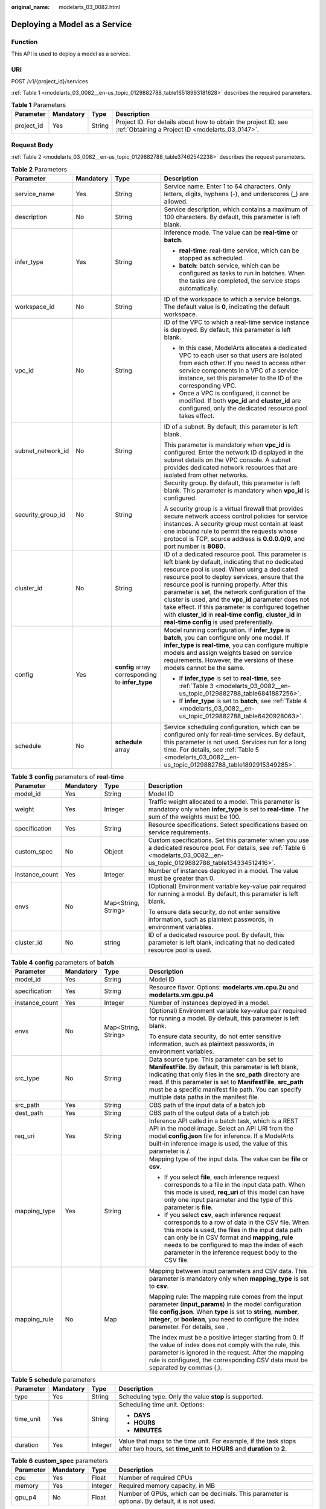 :original_name: modelarts_03_0082.html

.. _modelarts_03_0082:

Deploying a Model as a Service
==============================

Function
--------

This API is used to deploy a model as a service.

URI
---

POST /v1/{project_id}/services

:ref:`Table 1 <modelarts_03_0082__en-us_topic_0129882788_table16518993181628>` describes the required parameters.

.. _modelarts_03_0082__en-us_topic_0129882788_table16518993181628:

.. table:: **Table 1** Parameters

   +------------+-----------+--------+--------------------------------------------------------------------------------------------------------------------+
   | Parameter  | Mandatory | Type   | Description                                                                                                        |
   +============+===========+========+====================================================================================================================+
   | project_id | Yes       | String | Project ID. For details about how to obtain the project ID, see :ref:`Obtaining a Project ID <modelarts_03_0147>`. |
   +------------+-----------+--------+--------------------------------------------------------------------------------------------------------------------+

Request Body
------------

:ref:`Table 2 <modelarts_03_0082__en-us_topic_0129882788_table37462542238>` describes the request parameters.

.. _modelarts_03_0082__en-us_topic_0129882788_table37462542238:

.. table:: **Table 2** Parameters

   +-------------------+-----------------+--------------------------------------------------+----------------------------------------------------------------------------------------------------------------------------------------------------------------------------------------------------------------------------------------------------------------------------------------------------------------------------------------------------------------------------------------------------------------------------------------------------------------------------------------------------------------------------------+
   | Parameter         | Mandatory       | Type                                             | Description                                                                                                                                                                                                                                                                                                                                                                                                                                                                                                                      |
   +===================+=================+==================================================+==================================================================================================================================================================================================================================================================================================================================================================================================================================================================================================================================+
   | service_name      | Yes             | String                                           | Service name. Enter 1 to 64 characters. Only letters, digits, hyphens (-), and underscores (_) are allowed.                                                                                                                                                                                                                                                                                                                                                                                                                      |
   +-------------------+-----------------+--------------------------------------------------+----------------------------------------------------------------------------------------------------------------------------------------------------------------------------------------------------------------------------------------------------------------------------------------------------------------------------------------------------------------------------------------------------------------------------------------------------------------------------------------------------------------------------------+
   | description       | No              | String                                           | Service description, which contains a maximum of 100 characters. By default, this parameter is left blank.                                                                                                                                                                                                                                                                                                                                                                                                                       |
   +-------------------+-----------------+--------------------------------------------------+----------------------------------------------------------------------------------------------------------------------------------------------------------------------------------------------------------------------------------------------------------------------------------------------------------------------------------------------------------------------------------------------------------------------------------------------------------------------------------------------------------------------------------+
   | infer_type        | Yes             | String                                           | Inference mode. The value can be **real-time** or **batch**.                                                                                                                                                                                                                                                                                                                                                                                                                                                                     |
   |                   |                 |                                                  |                                                                                                                                                                                                                                                                                                                                                                                                                                                                                                                                  |
   |                   |                 |                                                  | -  **real-time**: real-time service, which can be stopped as scheduled.                                                                                                                                                                                                                                                                                                                                                                                                                                                          |
   |                   |                 |                                                  | -  **batch**: batch service, which can be configured as tasks to run in batches. When the tasks are completed, the service stops automatically.                                                                                                                                                                                                                                                                                                                                                                                  |
   +-------------------+-----------------+--------------------------------------------------+----------------------------------------------------------------------------------------------------------------------------------------------------------------------------------------------------------------------------------------------------------------------------------------------------------------------------------------------------------------------------------------------------------------------------------------------------------------------------------------------------------------------------------+
   | workspace_id      | No              | String                                           | ID of the workspace to which a service belongs. The default value is **0**, indicating the default workspace.                                                                                                                                                                                                                                                                                                                                                                                                                    |
   +-------------------+-----------------+--------------------------------------------------+----------------------------------------------------------------------------------------------------------------------------------------------------------------------------------------------------------------------------------------------------------------------------------------------------------------------------------------------------------------------------------------------------------------------------------------------------------------------------------------------------------------------------------+
   | vpc_id            | No              | String                                           | ID of the VPC to which a real-time service instance is deployed. By default, this parameter is left blank.                                                                                                                                                                                                                                                                                                                                                                                                                       |
   |                   |                 |                                                  |                                                                                                                                                                                                                                                                                                                                                                                                                                                                                                                                  |
   |                   |                 |                                                  | -  In this case, ModelArts allocates a dedicated VPC to each user so that users are isolated from each other. If you need to access other service components in a VPC of a service instance, set this parameter to the ID of the corresponding VPC.                                                                                                                                                                                                                                                                              |
   |                   |                 |                                                  | -  Once a VPC is configured, it cannot be modified. If both **vpc_id** and **cluster_id** are configured, only the dedicated resource pool takes effect.                                                                                                                                                                                                                                                                                                                                                                         |
   +-------------------+-----------------+--------------------------------------------------+----------------------------------------------------------------------------------------------------------------------------------------------------------------------------------------------------------------------------------------------------------------------------------------------------------------------------------------------------------------------------------------------------------------------------------------------------------------------------------------------------------------------------------+
   | subnet_network_id | No              | String                                           | ID of a subnet. By default, this parameter is left blank.                                                                                                                                                                                                                                                                                                                                                                                                                                                                        |
   |                   |                 |                                                  |                                                                                                                                                                                                                                                                                                                                                                                                                                                                                                                                  |
   |                   |                 |                                                  | This parameter is mandatory when **vpc_id** is configured. Enter the network ID displayed in the subnet details on the VPC console. A subnet provides dedicated network resources that are isolated from other networks.                                                                                                                                                                                                                                                                                                         |
   +-------------------+-----------------+--------------------------------------------------+----------------------------------------------------------------------------------------------------------------------------------------------------------------------------------------------------------------------------------------------------------------------------------------------------------------------------------------------------------------------------------------------------------------------------------------------------------------------------------------------------------------------------------+
   | security_group_id | No              | String                                           | Security group. By default, this parameter is left blank. This parameter is mandatory when **vpc_id** is configured.                                                                                                                                                                                                                                                                                                                                                                                                             |
   |                   |                 |                                                  |                                                                                                                                                                                                                                                                                                                                                                                                                                                                                                                                  |
   |                   |                 |                                                  | A security group is a virtual firewall that provides secure network access control policies for service instances. A security group must contain at least one inbound rule to permit the requests whose protocol is TCP, source address is **0.0.0.0/0**, and port number is **8080**.                                                                                                                                                                                                                                           |
   +-------------------+-----------------+--------------------------------------------------+----------------------------------------------------------------------------------------------------------------------------------------------------------------------------------------------------------------------------------------------------------------------------------------------------------------------------------------------------------------------------------------------------------------------------------------------------------------------------------------------------------------------------------+
   | cluster_id        | No              | String                                           | ID of a dedicated resource pool. This parameter is left blank by default, indicating that no dedicated resource pool is used. When using a dedicated resource pool to deploy services, ensure that the resource pool is running properly. After this parameter is set, the network configuration of the cluster is used, and the **vpc_id** parameter does not take effect. If this parameter is configured together with **cluster_id** in **real-time config**, **cluster_id** in **real-time config** is used preferentially. |
   +-------------------+-----------------+--------------------------------------------------+----------------------------------------------------------------------------------------------------------------------------------------------------------------------------------------------------------------------------------------------------------------------------------------------------------------------------------------------------------------------------------------------------------------------------------------------------------------------------------------------------------------------------------+
   | config            | Yes             | **config** array corresponding to **infer_type** | Model running configuration. If **infer_type** is **batch**, you can configure only one model. If **infer_type** is **real-time**, you can configure multiple models and assign weights based on service requirements. However, the versions of these models cannot be the same.                                                                                                                                                                                                                                                 |
   |                   |                 |                                                  |                                                                                                                                                                                                                                                                                                                                                                                                                                                                                                                                  |
   |                   |                 |                                                  | -  If **infer_type** is set to **real-time**, see :ref:`Table 3 <modelarts_03_0082__en-us_topic_0129882788_table6841887256>`.                                                                                                                                                                                                                                                                                                                                                                                                    |
   |                   |                 |                                                  | -  If **infer_type** is set to **batch**, see :ref:`Table 4 <modelarts_03_0082__en-us_topic_0129882788_table6420928063>`.                                                                                                                                                                                                                                                                                                                                                                                                        |
   +-------------------+-----------------+--------------------------------------------------+----------------------------------------------------------------------------------------------------------------------------------------------------------------------------------------------------------------------------------------------------------------------------------------------------------------------------------------------------------------------------------------------------------------------------------------------------------------------------------------------------------------------------------+
   | schedule          | No              | **schedule** array                               | Service scheduling configuration, which can be configured only for real-time services. By default, this parameter is not used. Services run for a long time. For details, see :ref:`Table 5 <modelarts_03_0082__en-us_topic_0129882788_table1892915349285>`.                                                                                                                                                                                                                                                                     |
   +-------------------+-----------------+--------------------------------------------------+----------------------------------------------------------------------------------------------------------------------------------------------------------------------------------------------------------------------------------------------------------------------------------------------------------------------------------------------------------------------------------------------------------------------------------------------------------------------------------------------------------------------------------+

.. _modelarts_03_0082__en-us_topic_0129882788_table6841887256:

.. table:: **Table 3** **config** parameters of **real-time**

   +-----------------+-----------------+---------------------+----------------------------------------------------------------------------------------------------------------------------------------------------------------------------------+
   | Parameter       | Mandatory       | Type                | Description                                                                                                                                                                      |
   +=================+=================+=====================+==================================================================================================================================================================================+
   | model_id        | Yes             | String              | Model ID                                                                                                                                                                         |
   +-----------------+-----------------+---------------------+----------------------------------------------------------------------------------------------------------------------------------------------------------------------------------+
   | weight          | Yes             | Integer             | Traffic weight allocated to a model. This parameter is mandatory only when **infer_type** is set to **real-time**. The sum of the weights must be 100.                           |
   +-----------------+-----------------+---------------------+----------------------------------------------------------------------------------------------------------------------------------------------------------------------------------+
   | specification   | Yes             | String              | Resource specifications. Select specifications based on service requirements.                                                                                                    |
   +-----------------+-----------------+---------------------+----------------------------------------------------------------------------------------------------------------------------------------------------------------------------------+
   | custom_spec     | No              | Object              | Custom specifications. Set this parameter when you use a dedicated resource pool. For details, see :ref:`Table 6 <modelarts_03_0082__en-us_topic_0129882788_table134334512416>`. |
   +-----------------+-----------------+---------------------+----------------------------------------------------------------------------------------------------------------------------------------------------------------------------------+
   | instance_count  | Yes             | Integer             | Number of instances deployed in a model. The value must be greater than 0.                                                                                                       |
   +-----------------+-----------------+---------------------+----------------------------------------------------------------------------------------------------------------------------------------------------------------------------------+
   | envs            | No              | Map<String, String> | (Optional) Environment variable key-value pair required for running a model. By default, this parameter is left blank.                                                           |
   |                 |                 |                     |                                                                                                                                                                                  |
   |                 |                 |                     | To ensure data security, do not enter sensitive information, such as plaintext passwords, in environment variables.                                                              |
   +-----------------+-----------------+---------------------+----------------------------------------------------------------------------------------------------------------------------------------------------------------------------------+
   | cluster_id      | No              | string              | ID of a dedicated resource pool. By default, this parameter is left blank, indicating that no dedicated resource pool is used.                                                   |
   +-----------------+-----------------+---------------------+----------------------------------------------------------------------------------------------------------------------------------------------------------------------------------+

.. _modelarts_03_0082__en-us_topic_0129882788_table6420928063:

.. table:: **Table 4** **config** parameters of **batch**

   +-----------------+-----------------+---------------------+-------------------------------------------------------------------------------------------------------------------------------------------------------------------------------------------------------------------------------------------------------------------------------------------------------------------------------------------+
   | Parameter       | Mandatory       | Type                | Description                                                                                                                                                                                                                                                                                                                               |
   +=================+=================+=====================+===========================================================================================================================================================================================================================================================================================================================================+
   | model_id        | Yes             | String              | Model ID                                                                                                                                                                                                                                                                                                                                  |
   +-----------------+-----------------+---------------------+-------------------------------------------------------------------------------------------------------------------------------------------------------------------------------------------------------------------------------------------------------------------------------------------------------------------------------------------+
   | specification   | Yes             | String              | Resource flavor. Options: **modelarts.vm.cpu.2u** and **modelarts.vm.gpu.p4**                                                                                                                                                                                                                                                             |
   +-----------------+-----------------+---------------------+-------------------------------------------------------------------------------------------------------------------------------------------------------------------------------------------------------------------------------------------------------------------------------------------------------------------------------------------+
   | instance_count  | Yes             | Integer             | Number of instances deployed in a model.                                                                                                                                                                                                                                                                                                  |
   +-----------------+-----------------+---------------------+-------------------------------------------------------------------------------------------------------------------------------------------------------------------------------------------------------------------------------------------------------------------------------------------------------------------------------------------+
   | envs            | No              | Map<String, String> | (Optional) Environment variable key-value pair required for running a model. By default, this parameter is left blank.                                                                                                                                                                                                                    |
   |                 |                 |                     |                                                                                                                                                                                                                                                                                                                                           |
   |                 |                 |                     | To ensure data security, do not enter sensitive information, such as plaintext passwords, in environment variables.                                                                                                                                                                                                                       |
   +-----------------+-----------------+---------------------+-------------------------------------------------------------------------------------------------------------------------------------------------------------------------------------------------------------------------------------------------------------------------------------------------------------------------------------------+
   | src_type        | No              | String              | Data source type. This parameter can be set to **ManifestFile**. By default, this parameter is left blank, indicating that only files in the **src_path** directory are read. If this parameter is set to **ManifestFile**, **src_path** must be a specific manifest file path. You can specify multiple data paths in the manifest file. |
   +-----------------+-----------------+---------------------+-------------------------------------------------------------------------------------------------------------------------------------------------------------------------------------------------------------------------------------------------------------------------------------------------------------------------------------------+
   | src_path        | Yes             | String              | OBS path of the input data of a batch job                                                                                                                                                                                                                                                                                                 |
   +-----------------+-----------------+---------------------+-------------------------------------------------------------------------------------------------------------------------------------------------------------------------------------------------------------------------------------------------------------------------------------------------------------------------------------------+
   | dest_path       | Yes             | String              | OBS path of the output data of a batch job                                                                                                                                                                                                                                                                                                |
   +-----------------+-----------------+---------------------+-------------------------------------------------------------------------------------------------------------------------------------------------------------------------------------------------------------------------------------------------------------------------------------------------------------------------------------------+
   | req_uri         | Yes             | String              | Inference API called in a batch task, which is a REST API in the model image. Select an API URI from the model **config.json** file for inference. If a ModelArts built-in inference image is used, the value of this parameter is **/**.                                                                                                 |
   +-----------------+-----------------+---------------------+-------------------------------------------------------------------------------------------------------------------------------------------------------------------------------------------------------------------------------------------------------------------------------------------------------------------------------------------+
   | mapping_type    | Yes             | String              | Mapping type of the input data. The value can be **file** or **csv**.                                                                                                                                                                                                                                                                     |
   |                 |                 |                     |                                                                                                                                                                                                                                                                                                                                           |
   |                 |                 |                     | -  If you select **file**, each inference request corresponds to a file in the input data path. When this mode is used, **req_uri** of this model can have only one input parameter and the type of this parameter is **file**.                                                                                                           |
   |                 |                 |                     | -  If you select **csv**, each inference request corresponds to a row of data in the CSV file. When this mode is used, the files in the input data path can only be in CSV format and **mapping_rule** needs to be configured to map the index of each parameter in the inference request body to the CSV file.                           |
   +-----------------+-----------------+---------------------+-------------------------------------------------------------------------------------------------------------------------------------------------------------------------------------------------------------------------------------------------------------------------------------------------------------------------------------------+
   | mapping_rule    | No              | Map                 | Mapping between input parameters and CSV data. This parameter is mandatory only when **mapping_type** is set to **csv**.                                                                                                                                                                                                                  |
   |                 |                 |                     |                                                                                                                                                                                                                                                                                                                                           |
   |                 |                 |                     | Mapping rule: The mapping rule comes from the input parameter (**input_params**) in the model configuration file **config.json**. When **type** is set to **string**, **number**, **integer**, or **boolean**, you need to configure the index parameter. For details, see .                                                              |
   |                 |                 |                     |                                                                                                                                                                                                                                                                                                                                           |
   |                 |                 |                     | The index must be a positive integer starting from 0. If the value of index does not comply with the rule, this parameter is ignored in the request. After the mapping rule is configured, the corresponding CSV data must be separated by commas (,).                                                                                    |
   +-----------------+-----------------+---------------------+-------------------------------------------------------------------------------------------------------------------------------------------------------------------------------------------------------------------------------------------------------------------------------------------------------------------------------------------+

.. _modelarts_03_0082__en-us_topic_0129882788_table1892915349285:

.. table:: **Table 5** **schedule** parameters

   +-----------------+-----------------+-----------------+---------------------------------------------------------------------------------------------------------------------------------------------+
   | Parameter       | Mandatory       | Type            | Description                                                                                                                                 |
   +=================+=================+=================+=============================================================================================================================================+
   | type            | Yes             | String          | Scheduling type. Only the value **stop** is supported.                                                                                      |
   +-----------------+-----------------+-----------------+---------------------------------------------------------------------------------------------------------------------------------------------+
   | time_unit       | Yes             | String          | Scheduling time unit. Options:                                                                                                              |
   |                 |                 |                 |                                                                                                                                             |
   |                 |                 |                 | -  **DAYS**                                                                                                                                 |
   |                 |                 |                 | -  **HOURS**                                                                                                                                |
   |                 |                 |                 | -  **MINUTES**                                                                                                                              |
   +-----------------+-----------------+-----------------+---------------------------------------------------------------------------------------------------------------------------------------------+
   | duration        | Yes             | Integer         | Value that maps to the time unit. For example, if the task stops after two hours, set **time_unit** to **HOURS** and **duration** to **2**. |
   +-----------------+-----------------+-----------------+---------------------------------------------------------------------------------------------------------------------------------------------+

.. _modelarts_03_0082__en-us_topic_0129882788_table134334512416:

.. table:: **Table 6** **custom_spec** parameters

   +-----------+-----------+---------+------------------------------------------------------------------------------------------------+
   | Parameter | Mandatory | Type    | Description                                                                                    |
   +===========+===========+=========+================================================================================================+
   | cpu       | Yes       | Float   | Number of required CPUs                                                                        |
   +-----------+-----------+---------+------------------------------------------------------------------------------------------------+
   | memory    | Yes       | Integer | Required memory capacity, in MB                                                                |
   +-----------+-----------+---------+------------------------------------------------------------------------------------------------+
   | gpu_p4    | No        | Float   | Number of GPUs, which can be decimals. This parameter is optional. By default, it is not used. |
   +-----------+-----------+---------+------------------------------------------------------------------------------------------------+

Response Body
-------------

:ref:`Table 7 <modelarts_03_0082__en-us_topic_0129882788_table95112832610>` describes the response parameters.

.. _modelarts_03_0082__en-us_topic_0129882788_table95112832610:

.. table:: **Table 7** Parameters

   +--------------+------------------+----------------------------------------------------------------------+
   | Parameter    | Type             | Description                                                          |
   +==============+==================+======================================================================+
   | service_id   | String           | Service ID                                                           |
   +--------------+------------------+----------------------------------------------------------------------+
   | resource_ids | Array of strings | Resource ID array for the resource IDs generated by the target model |
   +--------------+------------------+----------------------------------------------------------------------+

Samples
-------

The following shows how to deploy different types of services.

-  Sample request: Creating a real-time service

   .. code-block:: text

      POST    https://endpoint/v1/{project_id}/services
      {
        "service_name": "mnist",
        "description": "mnist service",
        "infer_type": "real-time",
        "config": [
          {
            "model_id": "xxxmodel-idxxx",
            "weight": "100",
            "specification": "modelarts.vm.cpu.2u",
            "instance_count": 1
          }
        ]
      }

-  Sample request: Creating a real-time service and configuring multi-version traffic distribution

   .. code-block::

      {
        "service_name": "mnist",
        "description": "mnist service",
        "infer_type": "real-time",
        "config": [
          {
            "model_id": "xxxmodel-idxxx",
            "weight": "70",
            "specification": "modelarts.vm.cpu.2u",
            "instance_count": 1,
            "envs":
            {
                "model_name": "mxnet-model-1",
                "load_epoch": "0"
            }
          },
          {
            "model_id": "xxxxxx",
            "weight": "30",
            "specification": "modelarts.vm.cpu.2u",
            "instance_count": 1
          }
        ]
      }

-  Sample request: Creating a real-time service in a dedicated resource pool with custom specifications

   .. code-block::

      {
          "service_name": "realtime-demo",
          "description": "",
          "infer_type": "real-time",
          "cluster_id": "8abf68a969c3cb3a0169c4acb24b0000",
          "config": [{
              "model_id": "eb6a4a8c-5713-4a27-b8ed-c7e694499af5",
              "weight": "100",
              "cluster_id": "8abf68a969c3cb3a0169c4acb24b0000",
              "specification": "custom",
              "custom_spec": {
                  "cpu": 1.5,
                  "memory": 7500,
                  "gpu_p4": 0,

              },
              "instance_count": 1
          }]
      }

-  Sample request: Creating a real-time service and setting it to automatically stop

   .. code-block::

      {
          "service_name": "service-demo",
          "description": "demo",
          "infer_type": "real-time",
          "config": [{
              "model_id": "xxxmodel-idxxx",
              "weight": "100",
              "specification": "modelarts.vm.cpu.2u",
              "instance_count": 1
          }],
          "schedule": [{
              "type": "stop",
              "time_unit": "HOURS",
              "duration": 1
          }]
      }

-  Sample request: Creating a batch service and setting **mapping_type** to **file**

   .. code-block::

      {
      "service_name": "batchservicetest",
      "description": "",
      "infer_type": "batch",
      "cluster_id": "8abf68a969c3cb3a0169c4acb24b****",
      "config": [{
          "model_id": "598b913a-af3e-41ba-a1b5-bf065320f1e2",
          "specification": "modelarts.vm.cpu.2u",
          "instance_count": 1,
          "src_path": "https://infers-data.obs.xxxx.com/xgboosterdata/",
          "dest_path": "https://infers-data.obs.dxxxx.com/output/",
          "req_uri": "/",
          "mapping_type": "file"
      }]
      }

-  Sample request: Creating a batch service and setting **mapping_type** to **csv**

   .. code-block::

      {
      "service_name": "batchservicetest",
      "description": "",
      "infer_type": "batch",
      "config": [{
          "model_id": "598b913a-af3e-41ba-a1b5-bf065320f1e2",
          "specification": "modelarts.vm.cpu.2u",
          "instance_count": 1,
          "src_path": "https://infers-data.obs.xxxx.com/xgboosterdata/",
          "dest_path": "https://infers-data.obs.xxxx.com.com/output/",
          "req_uri": "/",
          "mapping_type": "csv",
          "mapping_rule": {
              "type": "object",
              "properties": {
                  "data": {
                      "type": "object",
                      "properties": {
                          "req_data": {
                              "type": "array",
                              "items": [{
                                  "type": "object",
                                  "properties": {
                                      "input5": {
                                          "type": "number",
                                          "index": 0
                                      },
                                      "input4": {
                                          "type": "number",
                                          "index": 1
                                      },
                                      "input3": {
                                          "type": "number",
                                          "index": 2
                                      },
                                      "input2": {
                                          "type": "number",
                                          "index": 3
                                      },
                                      "input1": {
                                          "type": "number",
                                          "index": 4
                                      }
                                  }
                              }]
                          }
                      }
                  }
              }
          }
      }]
      }

   The format of the inference request body described in **mapping_rule** is as follows:

   .. code-block::

      {
      "data": {
          "req_data": [{
              "input1": 1,
              "input2": 2,
              "input3": 3,
              "input4": 4,
              "input5": 5
          }]
      }
      }

-  Sample response

   .. code-block::

      {
        "service_id": "10eb0091-887f-4839-9929-cbc884f1e20e",
        "resource_ids": [     "INF-f878991839647358@1598319442708"   ]
      }

Status Code
-----------

For details about the status code, see :ref:`Table 1 <modelarts_03_0094__en-us_topic_0132773864_table1450010510213>`.

Error Codes
-----------

See :ref:`Error Codes <modelarts_03_0095>`.
